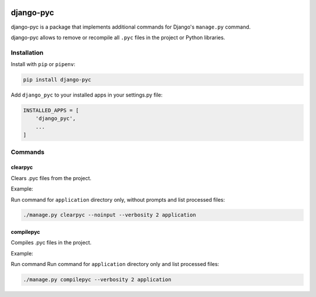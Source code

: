 .. image:: https://img.shields.io/pypi/v/django-pyc.png
   :target: https://pypi.python.org/pypi/django-pyc
.. image:: https://travis-ci.org/dex4er/django-pyc.png?branch=master
   :target: https://travis-ci.org/dex4er/django-pyc
.. image:: https://readthedocs.org/projects/django-pyc/badge/?version=latest
   :target: http://django-pyc.readthedocs.org/en/latest/

django-pyc
==========

django-pyc is a package that implements additional commands for Django's
``manage.py`` command.

django-pyc allows to remove or recompile all ``.pyc`` files in the project or
Python libraries.


Installation
------------

Install with ``pip`` or ``pipenv``:

.. code:: python

  pip install django-pyc

Add ``django_pyc`` to your installed apps in your settings.py file:

.. code:: python

  INSTALLED_APPS = [
      'django_pyc',
      ...
  ]


Commands
--------

clearpyc
^^^^^^^^

Clears .pyc files from the project.

.. option:: --noinput

    Do NOT prompt the user for input of any kind.

.. option:: -f, --force

    Force the removing files without user interaction.

.. option:: -p, --with-pythonpath

    Remove also PYTHONPATH libraries.

.. option:: path

    Directories with libraries

Example:

Run command for ``application`` directory only, without prompts and list
processed files:

.. code:: sh

  ./manage.py clearpyc --noinput --verbosity 2 application

compilepyc
^^^^^^^^^^

Compiles .pyc files in the project.

.. option:: -f, --force

    Force the compiling files even if timestamps are up-to-date.

.. option:: -p, --with-pythonpath

    Compile also PYTHONPATH libraries.

.. option:: path

    Directories with libraries

Example:

Run command Run command for ``application`` directory only and list processed
files:

.. code:: sh

  ./manage.py compilepyc --verbosity 2 application

